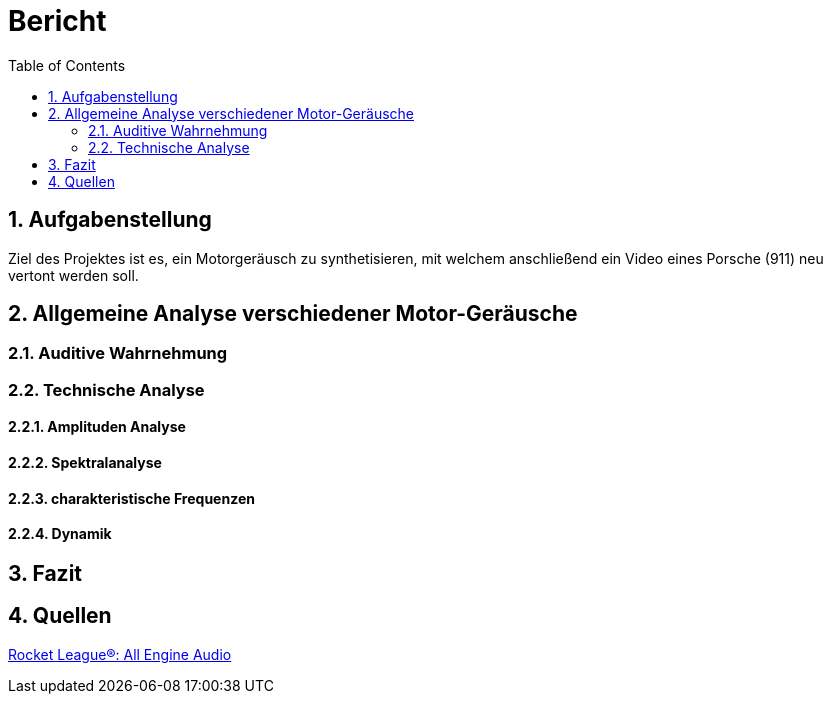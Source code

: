 = Bericht
:project_name: SoundDesignProject
:sectnums:
:toc:

== Aufgabenstellung
Ziel des Projektes ist es, ein Motorgeräusch zu synthetisieren,
mit welchem anschließend ein Video eines Porsche (911) neu vertont werden soll.

== Allgemeine Analyse verschiedener Motor-Geräusche
=== Auditive Wahrnehmung
//audio files here


=== Technische Analyse
==== Amplituden Analyse
==== Spektralanalyse
==== charakteristische Frequenzen
==== Dynamik
== Fazit
== Quellen

link:https://www.youtube.com/watch?v=6YXdlF1p0i8[Rocket League®: All Engine Audio]

|===